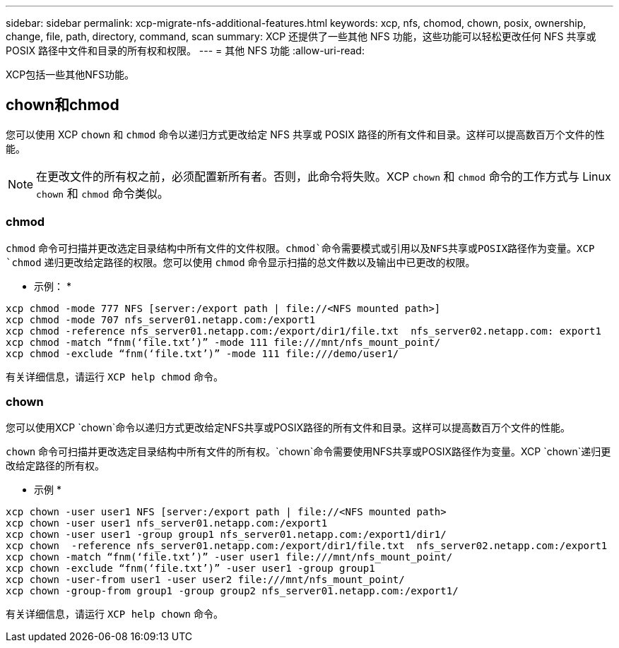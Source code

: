---
sidebar: sidebar 
permalink: xcp-migrate-nfs-additional-features.html 
keywords: xcp, nfs, chomod, chown, posix, ownership, change, file, path, directory, command, scan 
summary: XCP 还提供了一些其他 NFS 功能，这些功能可以轻松更改任何 NFS 共享或 POSIX 路径中文件和目录的所有权和权限。 
---
= 其他 NFS 功能
:allow-uri-read: 


[role="lead"]
XCP包括一些其他NFS功能。



== chown和chmod

您可以使用 XCP `chown` 和 `chmod` 命令以递归方式更改给定 NFS 共享或 POSIX 路径的所有文件和目录。这样可以提高数百万个文件的性能。


NOTE: 在更改文件的所有权之前，必须配置新所有者。否则，此命令将失败。XCP `chown` 和 `chmod` 命令的工作方式与 Linux `chown` 和 `chmod` 命令类似。



=== chmod

`chmod` 命令可扫描并更改选定目录结构中所有文件的文件权限。`chmod`命令需要模式或引用以及NFS共享或POSIX路径作为变量。XCP `chmod` 递归更改给定路径的权限。您可以使用 `chmod` 命令显示扫描的总文件数以及输出中已更改的权限。

* 示例： *

....
xcp chmod -mode 777 NFS [server:/export path | file://<NFS mounted path>]
xcp chmod -mode 707 nfs_server01.netapp.com:/export1
xcp chmod -reference nfs_server01.netapp.com:/export/dir1/file.txt  nfs_server02.netapp.com: export1
xcp chmod -match “fnm(‘file.txt’)” -mode 111 file:///mnt/nfs_mount_point/
xcp chmod -exclude “fnm(‘file.txt’)” -mode 111 file:///demo/user1/
....
有关详细信息，请运行 `XCP help chmod` 命令。



=== chown

您可以使用XCP `chown`命令以递归方式更改给定NFS共享或POSIX路径的所有文件和目录。这样可以提高数百万个文件的性能。

`chown` 命令可扫描并更改选定目录结构中所有文件的所有权。`chown`命令需要使用NFS共享或POSIX路径作为变量。XCP `chown`递归更改给定路径的所有权。

* 示例 *

....
xcp chown -user user1 NFS [server:/export path | file://<NFS mounted path>
xcp chown -user user1 nfs_server01.netapp.com:/export1
xcp chown -user user1 -group group1 nfs_server01.netapp.com:/export1/dir1/
xcp chown  -reference nfs_server01.netapp.com:/export/dir1/file.txt  nfs_server02.netapp.com:/export1
xcp chown -match “fnm(‘file.txt’)” -user user1 file:///mnt/nfs_mount_point/
xcp chown -exclude “fnm(‘file.txt’)” -user user1 -group group1
xcp chown -user-from user1 -user user2 file:///mnt/nfs_mount_point/
xcp chown -group-from group1 -group group2 nfs_server01.netapp.com:/export1/
....
有关详细信息，请运行 `XCP help chown` 命令。

